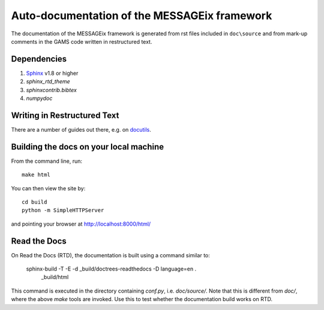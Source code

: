 Auto-documentation of the MESSAGEix framework
=============================================

The documentation of the MESSAGEix framework is generated from rst files included in ``doc\source`` and from mark-up comments in the GAMS code written in restructured text.


Dependencies
------------

1. Sphinx_ v1.8 or higher
2. `sphinx_rtd_theme`
3. `sphinxcontrib.bibtex`
4. `numpydoc`


Writing in Restructured Text
----------------------------

There are a number of guides out there, e.g. on docutils_.


Building the docs on your local machine
---------------------------------------

From the command line, run::

    make html

You can then view the site by::

    cd build
    python -m SimpleHTTPServer

and pointing your browser at http://localhost:8000/html/


Read the Docs
-------------

On Read the Docs (RTD), the documentation is built using a command similar to:

    sphinx-build -T -E -d _build/doctrees-readthedocs -D language=en . \
      _build/html

This command is executed in the directory containing `conf.py`, i.e.
`doc/source/`. Note that this is different from `doc/`, where the above `make`
tools are invoked. Use this to test whether the documentation build works on
RTD.

.. _Sphinx: http://sphinx-doc.org/
.. _docutils: http://docutils.sourceforge.net/docs/user/rst/quickref.html
